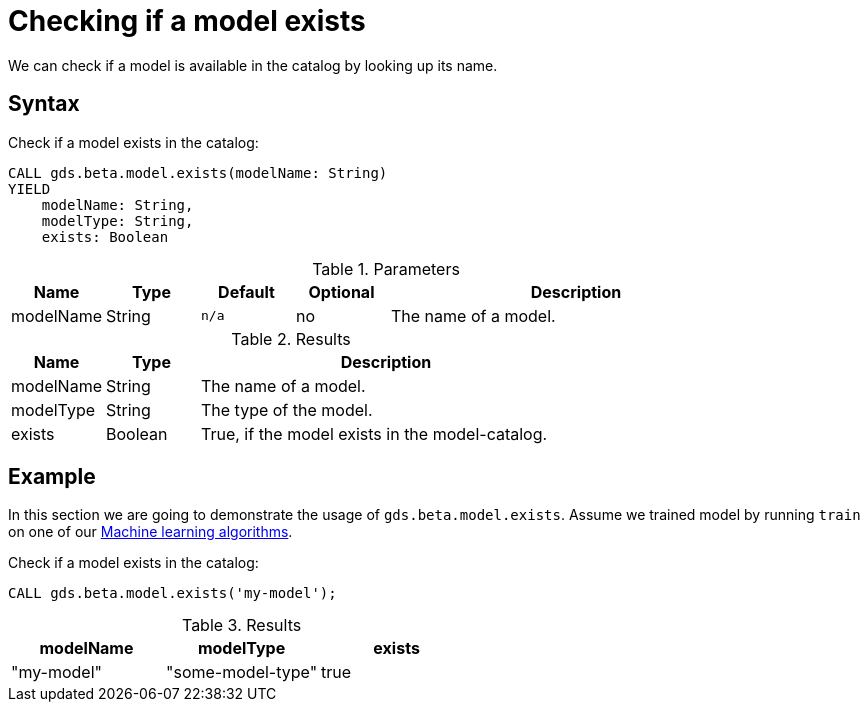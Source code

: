 [.beta]
[[catalog-model-exists]]
= Checking if a model exists

We can check if a model is available in the catalog by looking up its name.

== Syntax

[.model-exists-syntax]
--
.Check if a model exists in the catalog:
[source, cypher, role=noplay]
----
CALL gds.beta.model.exists(modelName: String)
YIELD
    modelName: String,
    modelType: String,
    exists: Boolean
----

.Parameters
[opts="header",cols="1,1,1m,1,4"]
|===
| Name          | Type   | Default | Optional | Description
| modelName     | String | n/a     | no       | The name of a model.
|===

.Results
[opts="header",cols="1,1,4"]
|===
| Name          | Type     | Description
| modelName     | String   | The name of a model.
| modelType     | String   | The type of the model.
| exists        | Boolean  | True, if the model exists in the model-catalog.
|===
--


== Example

In this section we are going to demonstrate the usage of `gds.beta.model.exists`.
Assume we trained model by running `train` on one of our <<algorithms-ml-models, Machine learning algorithms>>.

[role=query-example]
--
.Check if a model exists in the catalog:
[source, cypher, role=noplay]
----
CALL gds.beta.model.exists('my-model');
----

.Results
[opts="header"]
|===
| modelName    | modelType         | exists
| "my-model"   | "some-model-type" | true
|===
--